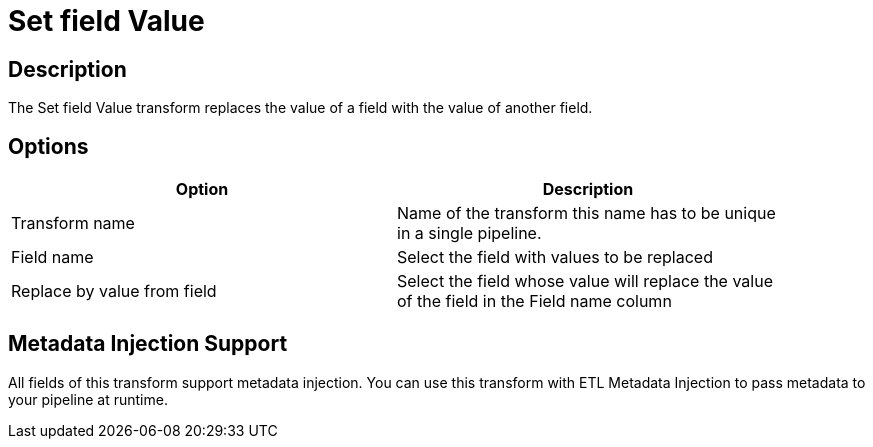 :documentationPath: /plugins/transforms/
:language: en_US
:page-alternativeEditUrl: https://github.com/project-hop/hop/edit/master/plugins/transforms/setvaluefield/src/main/doc/setvaluefield.adoc

= Set field Value

== Description

The Set field Value transform replaces the value of a field with the value of another field.

== Options

[width="90%", options="header"]
|===
|Option|Description
|Transform name|Name of the transform this name has to be unique in a single pipeline.
|Field name|Select the field with values to be replaced
|Replace by value from field|Select the field whose value will replace the value of the field in the Field name column
|===


== Metadata Injection Support

All fields of this transform support metadata injection. You can use this transform with ETL Metadata Injection to pass metadata to your pipeline at runtime.